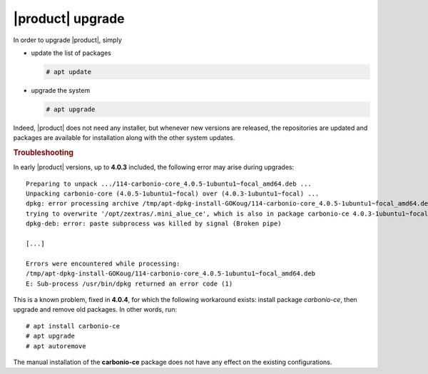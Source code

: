 .. _carbonio-update:

|product| upgrade
=================


In order to upgrade |product|, simply

* update the list of packages

  .. code:: console
            
     # apt update

* upgrade the system

  .. code:: console

     # apt upgrade

Indeed, |product| does not need any installer, but whenever new
versions are released, the repositories are updated and packages are
available for installation along with the other system updates.


.. rubric:: Troubleshooting

In early |product| versions, up to **4.0.3** included, the following error may
arise during upgrades::

  Preparing to unpack .../114-carbonio-core_4.0.5-1ubuntu1~focal_amd64.deb ...
  Unpacking carbonio-core (4.0.5-1ubuntu1~focal) over (4.0.3-1ubuntu1~focal) ...
  dpkg: error processing archive /tmp/apt-dpkg-install-GOKoug/114-carbonio-core_4.0.5-1ubuntu1~focal_amd64.deb (--unpack):
  trying to overwrite '/opt/zextras/.mini_alue_ce', which is also in package carbonio-ce 4.0.3-1ubuntu1~focal
  dpkg-deb: error: paste subprocess was killed by signal (Broken pipe)
  
  [...]
  
  Errors were encountered while processing:
  /tmp/apt-dpkg-install-GOKoug/114-carbonio-core_4.0.5-1ubuntu1~focal_amd64.deb
  E: Sub-process /usr/bin/dpkg returned an error code (1)

This is a known problem, fixed in **4.0.4**, for which the following
workaround exists: install package `carbonio-ce`, then upgrade and
remove old packages. In other words, run::

  # apt install carbonio-ce
  # apt upgrade
  # apt autoremove

The manual installation of the **carbonio-ce** package does not have
any effect on the existing configurations.
